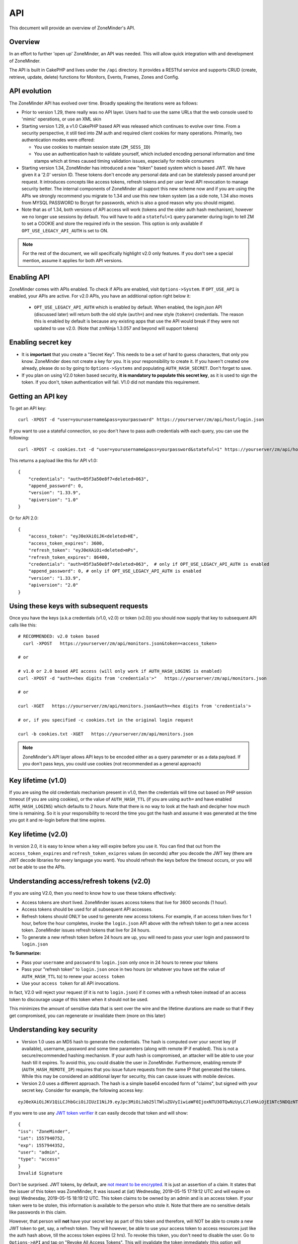 
API
====

This document will provide an overview of ZoneMinder's API. 

Overview
^^^^^^^^

In an effort to further 'open up' ZoneMinder, an API was needed.  This will
allow quick integration with and development of ZoneMinder.

The API is built in CakePHP and lives under the ``/api`` directory.  It
provides a RESTful service and supports CRUD (create, retrieve, update, delete)
functions for Monitors, Events, Frames, Zones and Config.

API evolution
^^^^^^^^^^^^^^^

The ZoneMinder API has evolved over time. Broadly speaking the iterations were as follows:

* Prior to version 1.29, there really was no API layer. Users had to use the same URLs that the web console used to 'mimic' operations, or use an XML skin
* Starting version 1.29, a v1.0 CakePHP based API was released which continues to evolve over time. From a security perspective, it still tied into ZM auth and required client cookies for many operations. Primarily, two authentication modes were offered: 

  * You use cookies to maintain session state (``ZM_SESS_ID``)
  * You use an authentication hash to validate yourself, which included encoding personal information and time stamps which at times caused timing validation issues, especially for mobile consumers

* Starting version 1.34, ZoneMinder has introduced a new "token" based system which is based JWT. We have given it a '2.0' version ID. These tokens don't encode any personal data and can be statelessly passed around per request. It introduces concepts like access tokens, refresh tokens and per user level API revocation to manage security better. The internal components of ZoneMinder all support this new scheme now and if you are using the APIs we strongly recommend you migrate to 1.34 and use this new token system (as a side note, 1.34 also moves from MYSQL PASSWORD to Bcrypt for passwords, which is also a good reason why you should migate).
* Note that as of 1.34, both versions of API access will work (tokens and the older auth hash mechanism), however we no longer use sessions by default.  You will have to add a ``stateful=1`` query parameter during login to tell ZM to set a COOKIE and store the required info in the session. This option is only available if ``OPT_USE_LEGACY_API_AUTH`` is set to ON.

.. note::
	For the rest of the document, we will specifically highlight v2.0 only features. If you don't see a special mention, assume it applies for both API versions.



Enabling API
^^^^^^^^^^^^^

ZoneMinder comes with APIs enabled. To check if APIs are enabled, visit ``Options->System``. If ``OPT_USE_API`` is enabled, your APIs are active. 
For v2.0 APIs, you have an additional option right below it:

 * ``OPT_USE_LEGACY_API_AUTH`` which is enabled by default. When enabled, the `login.json` API (discussed later) will return both the old style (``auth=``) and new style (``token=``) credentials. The reason this is enabled by default is because any existing apps that use the API would break if they were not updated to use v2.0. (Note that zmNinja 1.3.057 and beyond will support tokens)

Enabling secret key
^^^^^^^^^^^^^^^^^^^

* It is **important** that you create a "Secret Key". This needs to be a set of hard to guess characters, that only you know. ZoneMinder does not create a key for you. It is your responsibility to create it. If you haven't created one already, please do so by going to ``Options->Systems`` and populating ``AUTH_HASH_SECRET``. Don't forget to save.
* If you plan on using V2.0 token based security, **it is mandatory to populate this secret key**, as it is used to sign the token. If you don't, token authentication will fail. V1.0 did not mandate this requirement.


Getting an API key
^^^^^^^^^^^^^^^^^^^^^^^

To get an API key:

::

    curl -XPOST -d "user=yourusername&pass=yourpassword" https://yourserver/zm/api/host/login.json


If you want to use a stateful connection, so you don't have to pass auth credentials with each query, you can use the following:

::

    curl -XPOST -c cookies.txt -d "user=yourusername&pass=yourpassword&stateful=1" https://yourserver/zm/api/host/login.json

This returns a payload like this for API v1.0:

::

  {
      "credentials": "auth=05f3a50e8f7<deleted>063",
      "append_password": 0,
      "version": "1.33.9",
      "apiversion": "1.0"
  }

Or for API 2.0:

::

  {
      "access_token": "eyJ0eXAiOiJK<deleted>HE",
      "access_token_expires": 3600,
      "refresh_token": "eyJ0eXAiOi<deleted>mPs",
      "refresh_token_expires": 86400,
      "credentials": "auth=05f3a50e8f7<deleted>063",  # only if OPT_USE_LEGACY_API_AUTH is enabled
      "append_password": 0, # only if OPT_USE_LEGACY_API_AUTH is enabled
      "version": "1.33.9",
      "apiversion": "2.0"
  }

Using these keys with subsequent requests
^^^^^^^^^^^^^^^^^^^^^^^^^^^^^^^^^^^^^^^^^^^^^^^^^

Once you have the keys (a.k.a credentials (v1.0, v2.0) or token (v2.0)) you should now supply that key to subsequent API calls like this:

::

  # RECOMMENDED: v2.0 token based 
    curl -XPOST   https://yourserver/zm/api/monitors.json&token=<access_token>

  # or

  # v1.0 or 2.0 based API access (will only work if AUTH_HASH_LOGINS is enabled)
  curl -XPOST -d "auth=<hex digits from 'credentials'>"   https://yourserver/zm/api/monitors.json

  # or 

  curl -XGET   https://yourserver/zm/api/monitors.json&auth=<hex digits from 'credentials'>

  # or, if you specified -c cookies.txt in the original login request

  curl -b cookies.txt -XGET   https://yourserver/zm/api/monitors.json


.. NOTE::
	ZoneMinder's API layer allows API keys to be encoded either as a query parameter or as a data payload. If you don't pass keys, you could use cookies (not recommended as a general approach)


Key lifetime (v1.0)
^^^^^^^^^^^^^^^^^^^^^

If you are using the old credentials mechanism present in v1.0, then the credentials will time out based on PHP session timeout (if you are using cookies), or the value of ``AUTH_HASH_TTL`` (if you are using ``auth=`` and have enabled ``AUTH_HASH_LOGINS``) which defaults to 2 hours.  Note that there is no way to look at the hash and decipher how much time is remaining. So it is your responsibility to record the time you got the hash and assume it was generated at the time you got it and re-login before that time expires.

Key lifetime (v2.0)
^^^^^^^^^^^^^^^^^^^^^^

In version 2.0, it is easy to know when a key will expire before you use it. You can find that out from the ``access_token_expires`` and ``refresh_token_exipres`` values (in seconds) after you decode the JWT key (there are JWT decode libraries for every language you want). You should refresh the keys before the timeout occurs, or you will not be able to use the APIs. 

Understanding access/refresh tokens (v2.0)
^^^^^^^^^^^^^^^^^^^^^^^^^^^^^^^^^^^^^^^^^^

If you are using V2.0, then you need to know how to use these tokens effectively:

* Access tokens are short lived. ZoneMinder issues access tokens that live for 3600 seconds (1 hour).
* Access tokens should be used for all subsequent API accesses. 
* Refresh tokens should ONLY be used to generate new access tokens. For example, if an access token lives for 1 hour, before the hour completes, invoke the ``login.json`` API above with the refresh token to get a new access token. ZoneMinder issues refresh tokens that live for 24 hours.
* To generate a new refresh token before 24 hours are up, you will need to pass your user login and password to ``login.json``

**To Summarize:**

* Pass your ``username`` and ``password`` to ``login.json`` only once in 24 hours to renew your tokens
* Pass your "refresh token" to ``login.json`` once in two hours (or whatever you have set the value of ``AUTH_HASH_TTL`` to) to renew your ``access token``
* Use your ``access token`` for all API invocations.

In fact, V2.0 will reject your request (if it is not to ``login.json``) if it comes with a refresh token instead of an access token to discourage usage of this token when it should not be used.

This minimizes the amount of sensitive data that is sent over the wire and the lifetime durations are made so that if they get compromised, you can regenerate or invalidate them (more on this later)

Understanding key security
^^^^^^^^^^^^^^^^^^^^^^^^^^^^

* Version 1.0 uses an MD5 hash to generate the credentials. The hash is computed over your secret key (if available), username, password and some time parameters (along with remote IP if enabled). This is not a secure/recommended hashing mechanism. If your auth hash is compromised, an attacker will be able to use your hash till it expires. To avoid this, you could disable the user in ZoneMinder. Furthermore, enabling remote IP (``AUTH_HASH_REMOTE_IP``) requires that you issue future requests from the same IP that generated the tokens. While this may be considered an additional layer for security, this can cause issues with mobile devices.

* Version 2.0 uses a different approach. The hash is a simple base64 encoded form of "claims", but signed with your secret key. Consider for example, the following access key:

::

  eyJ0eXAiOiJKV1QiLCJhbGciOiJIUzI1NiJ9.eyJpc3MiOiJab25lTWluZGVyIiwiaWF0IjoxNTU3OTQwNzUyLCJleHAiOjE1NTc5NDQzNTIsInVzZXIiOiJhZG1pbiIsInR5cGUiOiJhY2Nlc3MifQ.-5VOcpw3cFHiSTN5zfGDSrrPyVya1M8_2Anh5u6eNlI

If you were to use any `JWT token verifier <https://jwt.io>`__ it can easily decode that token and will show:

::

  {
  "iss": "ZoneMinder",
  "iat": 1557940752,
  "exp": 1557944352,
  "user": "admin",
  "type": "access"
  }
  Invalid Signature


Don't be surprised. JWT tokens, by default, are `not meant to be encrypted <https://softwareengineering.stackexchange.com/questions/280257/json-web-token-why-is-the-payload-public>`__. It is just an assertion of a claim. It states that the issuer of this token was ZoneMinder,
It was issued at (iat) Wednesday, 2019-05-15 17:19:12 UTC and will expire on (exp) Wednesday, 2019-05-15 18:19:12 UTC. This token claims to be owned by an admin and is an access token. If your token were to be stolen, this information is available to the person who stole it. Note that there are no sensitive details like passwords in this claim.

However, that person will **not** have your secret key as part of this token and therefore, will NOT be able to create a new JWT token to get, say, a refresh token. They will however, be able to use your access token to access resources just like the auth hash above, till the access token expires (2 hrs). To revoke this token, you don't need to disable the user. Go to ``Options->API`` and tap on "Revoke All Access Tokens". This will invalidate the token immediately (this option will invalidate all tokens for all users, and new ones will need to be generated).

Over time, we will provide you with more fine grained access to these options.

**Summarizing good practices:** 

* Use HTTPS, not HTTP
* If possible, use free services like `LetsEncrypt <https://letsencrypt.org>`__ instead of self-signed certificates (sometimes this is not possible)
* Keep your tokens as private as possible, and use them as recommended above
* If you believe your tokens are compromised, revoke them, but also check if your attacker has compromised more than you think (example, they may also have your username/password or access to your system via other exploits, in which case they can regenerate as many tokens/credentials as they want).


.. NOTE::
	Subsequent sections don't explicitly callout the key addition to APIs. We assume that you will append the correct keys as per our explanation above.


Examples 
^^^^^^^^^

(In all examples, replace 'server' with IP or hostname & port where ZoneMinder is running)

API Version
^^^^^^^^^^^
To retrieve the API version:

::

  curl http://server/zm/api/host/getVersion.json


Return a list of all monitors
^^^^^^^^^^^^^^^^^^^^^^^^^^^^^

::
  
	curl http://server/zm/api/monitors.json

It is worthwhile to note that starting ZM 1.32.3 and beyond, this API also returns a ``Monitor_Status`` object per monitor. It looks like this:

::

        "Monitor_Status": {
                "MonitorId": "2",
                "Status": "Connected",
                "CaptureFPS": "1.67",
                "AnalysisFPS": "1.67",
                "CaptureBandwidth": "52095"
            }


If you don't see this in your API, you are running an older version of ZM. This gives you a very convenient way to check monitor status without calling the ``daemonCheck`` API described later.


Retrieve monitor 1
^^^^^^^^^^^^^^^^^^^

::
  
  	curl http://server/zm/api/monitors/1.json


Change State of Monitor 1
^^^^^^^^^^^^^^^^^^^^^^^^^^

This API changes monitor 1 to Modect and Enabled

::

  curl -XPOST http://server/zm/api/monitors/1.json -d "Monitor[Function]=Modect&Monitor[Enabled]=1"
  
Get Daemon Status of Monitor 1
^^^^^^^^^^^^^^^^^^^^^^^^^^^^^^^

::

  	curl http://server/zm/api/monitors/daemonStatus/id:1/daemon:zmc.json

Add a monitor
^^^^^^^^^^^^^^

This command will add a new http monitor.

::

  curl -XPOST http://server/zm/api/monitors.json -d "Monitor[Name]=Cliff-Burton\
  &Monitor[Function]=Modect\
  &Monitor[Protocol]=http\
  &Monitor[Method]=simple\
  &Monitor[Host]=usr:pass@192.168.11.20\
  &Monitor[Port]=80\
  &Monitor[Path]=/mjpg/video.mjpg\
  &Monitor[Width]=704\
  &Monitor[Height]=480\
  &Monitor[Colours]=4"

Edit monitor 1
^^^^^^^^^^^^^^^

This command will change the 'Name' field of Monitor 1 to 'test1'

::

  curl -XPUT http://server/zm/api/monitors/1.json -d "Monitor[Name]=test1"


Delete monitor 1
^^^^^^^^^^^^^^^^^

This command will delete Monitor 1, but will _not_ delete any Events which
depend on it.

::

  curl -XDELETE http://server/zm/api/monitors/1.json


Arm/Disarm monitors
^^^^^^^^^^^^^^^^^^^^

This command will force an alarm on Monitor 1:

::

  curl http://server/zm/api/monitors/alarm/id:1/command:on.json

This command will disable the  alarm on Monitor 1:

::

  curl http://server/zm/api/monitors/alarm/id:1/command:off.json

This command will report the status of the alarm  Monitor 1:

::

  curl http://server/zm/api/monitors/alarm/id:1/command:status.json


Return a list of all events
^^^^^^^^^^^^^^^^^^^^^^^^^^^^

::

  http://server/zm/api/events.json


Note that events list can be quite large and this API (as with all other APIs in ZM)
uses pagination. Each page returns a specific set of entries. By default this is 25
and ties into WEB_EVENTS_PER_PAGE in the ZM options menu. 

So the logic to iterate through all events should be something like this (pseudocode):
(unfortunately there is no way to get pageCount without getting the first page)

::

  data = http://server/zm/api/events.json?page=1 # this returns the first page
  # The json object returned now has a property called data.pagination.pageCount
  count = data.pagination.pageCount;
  for (i=1, i<count, i++)
  {
    data = http://server/zm/api/events.json?page=i;
     doStuff(data);
  }


Retrieve event Id 1000
^^^^^^^^^^^^^^^^^^^^^^

::

  curl -XGET http://server/zm/api/events/1000.json


Edit event 1
^^^^^^^^^^^^^

This command will change the 'Name' field of Event 1 to 'Seek and Destroy'

::

  curl -XPUT http://server/zm/api/events/1.json -d "Event[Name]=Seek and Destroy"

Delete event 1
^^^^^^^^^^^^^^
This command will delete Event 1, and any Frames which depend on it.

::

  curl -XDELETE http://server/zm/api/events/1.json


Return a list of events for a specific monitor Id =5
^^^^^^^^^^^^^^^^^^^^^^^^^^^^^^^^^^^^^^^^^^^^^^^^^^^^
::

  curl -XGET http://server/zm/api/events/index/MonitorId:5.json


Note that the same pagination logic applies if the list is too long


Return a list of events for a specific monitor within a specific date/time range
^^^^^^^^^^^^^^^^^^^^^^^^^^^^^^^^^^^^^^^^^^^^^^^^^^^^^^^^^^^^^^^^^^^^^^^^^^^^^^^^

::

  http://server/zm/api/events/index/MonitorId:5/StartTime >=:2015-05-15 18:43:56/EndTime <=:2015-05-16 18:43:56.json


To try this in CuRL, you need to URL escape the spaces like so:

::

  curl -XGET  "http://server/zm/api/events/index/MonitorId:5/StartTime%20>=:2015-05-15%2018:43:56/EndTime%20<=:2015-05-16%2018:43:56.json"


Return a list of events for all monitors within a specified date/time range
^^^^^^^^^^^^^^^^^^^^^^^^^^^^^^^^^^^^^^^^^^^^^^^^^^^^^^^^^^^^^^^^^^^^^^^^^^^

::

  curl -XGET "http://server/zm/api/events/index/StartTime%20>=:2015-05-15%2018:43:56/EndTime%20<=:208:43:56.json"


Return event count based on times and conditions
^^^^^^^^^^^^^^^^^^^^^^^^^^^^^^^^^^^^^^^^^^^^^^^^

The API also supports a handy mechanism to return a count of events for a period of time.

This returns number of events per monitor that were recorded in the last one hour

::

  curl "http://server/zm/api/events/consoleEvents/1%20hour.json"

This returns number of events per monitor that were recorded in the last day where there were atleast 10 frames that were alarms"

::

  curl "http://server/zm/api/events/consoleEvents/1%20day.json/AlarmFrames >=: 10.json"




Return sorted events
^^^^^^^^^^^^^^^^^^^^^^

This returns a list of events within a time range and also sorts it by descending order

::

  curl -XGET "http://server/zm/api/events/index/StartTime%20>=:2015-05-15%2018:43:56/EndTime%20<=:208:43:56.json?sort=StartTime&direction=desc"


Configuration Apis
^^^^^^^^^^^^^^^^^^^

The APIs allow you to access all the configuration parameters of ZM that you typically set inside the web console.
This returns the full list of configuration parameters:

::

  curl -XGET http://server/zm/api/configs.json


Each configuration parameter has an Id, Name, Value and other fields. Chances are you are likely only going to focus on these 3.

The edit function of the Configs API is a little quirky at the moment. Its format deviates from the usual edit flow of other APIs. This will be fixed, eventually. For now, to change the "Value" of ZM_X10_HOUSE_CODE from A to B:

::

    curl -XPUT http://server/zm/api/configs/edit/ZM_X10_HOUSE_CODE.json  -d "Config[Value]=B"

To validate changes have been made:

::

    curl -XGET http://server/zm/api/configs/view/ZM_X10_HOUSE_CODE.json 

Run State Apis
^^^^^^^^^^^^^^^

ZM API can be used to start/stop/restart/list states of  ZM as well
Examples:

::

  curl -XGET  http://server/zm/api/states.json # returns list of run states
  curl -XPOST  http://server/zm/api/states/change/restart.json #restarts ZM
  curl -XPOST  http://server/zm/api/states/change/stop.json #Stops ZM
  curl -XPOST  http://server/zm/api/states/change/start.json #Starts ZM



Create a Zone
^^^^^^^^^^^^^^

::

  curl -XPOST http://server/zm/api/zones.json -d "Zone[Name]=Jason-Newsted\
  &Zone[MonitorId]=3\
  &Zone[Type]=Active\
  &Zone[Units]=Percent\
  &Zone[NumCoords]=4\
  &Zone[Coords]=0,0 639,0 639,479 0,479\
  &Zone[AlarmRGB]=16711680\
  &Zone[CheckMethod]=Blobs\
  &Zone[MinPixelThreshold]=25\
  &Zone[MaxPixelThreshold]=\
  &Zone[MinAlarmPixels]=9216\
  &Zone[MaxAlarmPixels]=\
  &Zone[FilterX]=3\
  &Zone[FilterY]=3\
  &Zone[MinFilterPixels]=9216\
  &Zone[MaxFilterPixels]=230400\
  &Zone[MinBlobPixels]=6144\
  &Zone[MaxBlobPixels]=\
  &Zone[MinBlobs]=1\
  &Zone[MaxBlobs]=\
  &Zone[OverloadFrames]=0"

PTZ Control Meta-Data APIs
^^^^^^^^^^^^^^^^^^^^^^^^^^^
PTZ controls associated with a monitor are stored in the Controls table and not the Monitors table inside ZM. What that means is when you get the details of a Monitor, you will only know if it is controllable (isControllable:true) and the control ID.
To be able to retrieve PTZ information related to that Control ID, you need to use the controls API

Note that these APIs only retrieve control data related to PTZ. They don't actually move the camera. See the "PTZ on live streams" section to move the camera.

This returns all the control definitions:
::

  curl http://server/zm/api/controls.json

This returns control definitions for a specific control ID=5
::
  
  curl http://server/zm/api/controls/5.json

Host APIs
^^^^^^^^^^

ZM APIs have various APIs that help you in determining host (aka ZM) daemon status, load etc. Some examples:

::

  curl -XGET  http://server/zm/api/host/getLoad.json # returns current load of ZM

  # Note that ZM 1.32.3 onwards has the same information in Monitors.json which is more reliable and works for multi-server too.
  curl -XGET  http://server/zm/api/host/daemonCheck.json # 1 = ZM running 0=not running

  # The API below uses "du" to calculate disk space. We no longer recommend you use it if you have many events. Use the Storage APIs instead, described later
  curl -XGET  http://server/zm/api/host/getDiskPercent.json # returns in GB (not percentage), disk usage per monitor (that is,space taken to store various event related information,images etc. per monitor)


Storage and Server APIs
^^^^^^^^^^^^^^^^^^^^^^^

ZoneMinder introduced many new options that allowed you to configure multiserver/multistorage configurations. While a part of this was available in previous versions, a lot of rework was done as part of ZM 1.31 and 1.32. As part of that work, a lot of new and useful APIs were added. Some of these are part of ZM 1.32 and others will be part of ZM 1.32.3 (of course, if you build from master, you can access them right away, or wait till a stable release is out.



This returns storage data for my single server install. If you are using multi-storage, you'll see many such "Storage" entries, one for each storage defined:

::

        curl http://server/zm/api/storage.json

Returns:

::

        {
            "storage": [
                {
                    "Storage": {
                        "Id": "0",
                        "Path": "\/var\/cache\/zoneminder\/events",
                        "Name": "Default",
                        "Type": "local",
                        "Url": null,
                        "DiskSpace": "364705447651",
                        "Scheme": "Medium",
                        "ServerId": null,
                        "DoDelete": true
                    }
                 }
               ]
        }



"DiskSpace" is the disk used in bytes. While this doesn't return disk space data as rich as  ``/host/getDiskPercent``, it is much more efficient.

Similarly, 

::

        curl http://server/zm/api/servers.json 

Returns:

::

      {
            "servers": [
                {
                    "Server": {
                        "Id": "1",
                        "Name": "server1",
                        "Hostname": "server1.mydomain.com",
                        "State_Id": null,
                        "Status": "Running",
                        "CpuLoad": "0.9",
                        "TotalMem": "6186237952",
                        "FreeMem": "156102656",
                        "TotalSwap": "536866816",
                        "FreeSwap": "525697024",
                        "zmstats": false,
                        "zmaudit": false,
                        "zmtrigger": false
                    }
                }
            ]
        }

This only works if you have a multiserver setup in place. If you don't it will return an empty array.

Other APIs
^^^^^^^^^^
This is not a complete list. ZM supports more parameters/APIs. A good way to dive in is to look at the `API code <https://github.com/ZoneMinder/zoneminder/tree/master/web/api/app/Controller>`__ directly. 

Streaming Interface
^^^^^^^^^^^^^^^^^^^
Developers working on their application often ask if there is an "API" to receive live streams, or recorded event streams.
It is possible to stream both live and recorded streams. This isn't strictly an "API" per-se (that is, it is not integrated
into the Cake PHP based API layer discussed here) and also why we've used the term "Interface" instead of an "API".

Live Streams
~~~~~~~~~~~~~~
What you need to know is that if you want to display "live streams", ZoneMinder sends you streaming JPEG images (MJPEG)
which can easily be rendered in a browser using an ``img src`` tag.

For example:

::

    <img src="https://yourserver/zm/cgi-bin/nph-zms?scale=50&width=640p&height=480px&mode=jpeg&maxfps=5&buffer=1000&&monitor=1&token=eW<deleted>03&connkey=36139" />

    # or 

    <img src="https://yourserver/zm/cgi-bin/nph-zms?scale=50&width=640p&height=480px&mode=jpeg&maxfps=5&buffer=1000&&monitor=1&auth=b5<deleted>03&connkey=36139" />
    



will display a live feed from monitor id 1, scaled down by 50% in quality and resized to 640x480px. 

* This assumes ``/zm/cgi-bin`` is your CGI_BIN path. Change it to what is correct in your system
* The "auth" token you see above is required if you use ZoneMinder authentication. To understand how to get the auth token, please read the "Login, Logout & API security" section below.
* The "connkey" parameter is essentially a random number which uniquely identifies a stream. If you don't specify a connkey, ZM will generate its own. It is recommended to generate a connkey because you can then use it to "control" the stream (pause/resume etc.)
* Instead of dealing with the "auth" token, you can also use ``&user=username&pass=password`` where "username" and "password" are your ZoneMinder username and password respectively. Note that this is not recommended because you are transmitting them in a URL and even if you use HTTPS, they may show up in web server logs.


PTZ on live streams
-------------------
PTZ commands are pretty cryptic in ZoneMinder. This is not meant to be an exhaustive guide, but just something to whet your appetite:


Lets assume you have a monitor, with ID=6. Let's further assume you want to pan it left.

You'd need to send a:
``POST`` command to ``https://yourserver/zm/index.php`` with the following data payload in the command (NOT in the URL)

``view=request&request=control&id=6&control=moveConLeft&xge=30&yge=30``

Obviously, if you are using authentication, you need to be logged in for this to work.

Like I said, at this stage, this is only meant to get you started. Explore the ZoneMinder code and use "Inspect source" as you use PTZ commands in the ZoneMinder source code.
`control_functions.php <https://github.com/ZoneMinder/zoneminder/blob/10531df54312f52f0f32adec3d4720c063897b62/web/skins/classic/includes/control_functions.php>`__ is a great place to start.


Pre-recorded (past event) streams
~~~~~~~~~~~~~~~~~~~~~~~~~~~~~~~~~

Similar to live playback, if you have chosen to store events in JPEG mode, you can play it back using:

::

    <img src="https://yourserver/zm/cgi-bin/nph-zms?mode=jpeg&frame=1&replay=none&source=event&event=293820&connkey=77493&token=ew<deleted>" />

    # or 

    <img src="https://yourserver/zm/cgi-bin/nph-zms?mode=jpeg&frame=1&replay=none&source=event&event=293820&connkey=77493&auth=b5<deleted>" />



* This assumes ``/zm/cgi-bin`` is your CGI_BIN path. Change it to what is correct in your system
* This will playback event 293820, starting from frame 1 as an MJPEG stream
* Like before, you can add more parameters like ``scale`` etc. 
* auth and connkey have the same meaning as before, and yes, you can replace auth by ``&user=usename&pass=password`` as before and the same security concerns cited above apply.

If instead, you have chosen to use the MP4 (Video) storage mode for events, you can directly play back the saved video file:

::

   
    <video src="https://yourserver/zm/index.php?view=view_video&eid=294690&token=eW<deleted>" type="video/mp4"></video>

    # or 

    <video src="https://yourserver/zm/index.php?view=view_video&eid=294690&auth=33<deleted>" type="video/mp4"></video>
   

This above will play back the video recording for event 294690

What other parameters are supported?
~~~~~~~~~~~~~~~~~~~~~~~~~~~~~~~~~~~~~
The best way to answer this question is to play with ZoneMinder console. Open a browser, play back live or recorded feed, and do an "Inspect Source" to see what parameters 
are generated. Change and observe.



Further Reading
^^^^^^^^^^^^^^^^

As described earlier, treat this document as an "introduction" to the important parts of the API and streaming interfaces.
There are several details that haven't yet been documented. Till they are, here are some resources:

* zmNinja, the open source mobile app for ZoneMinder is 100% based on ZM APIs. Explore its `source code <https://github.com/pliablepixels/zmNinja>`__ to see how things work.
* Launch up ZM console in a browser, and do an "Inspect source". See how images are being rendered. Go to the networks tab of the inspect source console and look at network requests that are made when you pause/play/forward streams.
* If you still can't find an answer, post your question in the `forums <https://forums.zoneminder.com/index.php>`__ (not the github repo).



